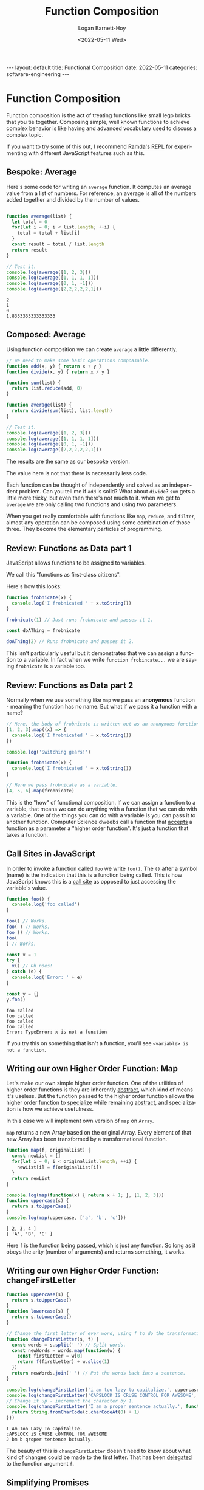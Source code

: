 #+BEGIN_EXPORT html
---
layout: default
title: Functional Composition
date: 2022-05-11
categories: software-engineering
---
#+END_EXPORT

#+title:     Function Composition
#+author:    Logan Barnett-Hoy
#+email:     logustus@gmail.com
#+date:      <2022-05-11 Wed>
#+language:  en
#+file_tags:
#+tags:      tutorials software

* Function Composition

Function composition is the act of treating functions like small lego bricks
that you tie together. Composing simple, well known functions to achieve complex
behavior is like having and advanced vocabulary used to discuss a complex topic.

If you want to try some of this out, I recommend [[https://ramdajs.com/repl/][Ramda's REPL]] for experimenting
with different JavaScript features such as this.

** Bespoke: Average

Here's some code for writing an =average= function. It computes an average value
from a list of numbers. For reference, an average is all of the numbers added
together and divided by the number of values.

#+begin_src js :results output :exports both

function average(list) {
  let total = 0
  for(let i = 0; i < list.length; ++i) {
    total = total + list[i]
  }
  const result = total / list.length
  return result
}

// Test it.
console.log(average([1, 2, 3]))
console.log(average([1, 1, 1, 1]))
console.log(average([0, 1, -1]))
console.log(average([2,2,2,2,2,1]))
#+end_src

#+RESULTS:
: 2
: 1
: 0
: 1.8333333333333333

** Composed: Average

Using function composition we can create =average= a little differently.

#+begin_src js :results output :exports both
// We need to make some basic operations compoasable.
function add(x, y) { return x + y }
function divide(x, y) { return x / y }

function sum(list) {
  return list.reduce(add, 0)
}

function average(list) {
  return divide(sum(list), list.length)
}

// Test it.
console.log(average([1, 2, 3]))
console.log(average([1, 1, 1, 1]))
console.log(average([0, 1, -1]))
console.log(average([2,2,2,2,2,1]))
#+end_src

The results are the same as our bespoke version.

The value here is not that there is necessarily less code.

Each function can be thought of independently and solved as an independent
problem. Can you tell me if =add= is solid? What about =divide=? =sum= gets a
little more tricky, but even then there's not much to it. when we get to
=average= we are only calling two functions and using two parameters.

When you get really comfortable with functions like =map=, =reduce=, and
=filter=, almost any operation can be composed using some combination of those
three. They become the elementary particles of programming.

** Review: Functions as Data part 1

JavaScript allows functions to be assigned to variables.

We call this "functions as first-class citizens".

Here's how this looks:

#+begin_src js :results output :exports both
function frobnicate(x) {
  console.log('I frobnicated ' + x.toString())
}

frobnicate(1) // Just runs frobnicate and passes it 1.

const doAThing = frobnicate

doAThing(2) // Runs frobnicate and passes it 2.
#+end_src

This isn't particularly useful but it demonstrates that we can assign a function
to a variable. In fact when we write =function frobincate...= we are saying
=frobnicate= is a variable too.

** Review: Functions as Data part 2

Normally when we use something like =map= we pass an *anonymous* function -
meaning the function has no name. But what if we pass it a function with a name?

#+begin_src js :results output :exports both
// Here, the body of frobnicate is written out as an anonymous function.
[1, 2, 3].map((x) => {
  console.log('I frobnicated ' + x.toString())
})

console.log('Switching gears!')

function frobnicate(x) {
  console.log('I frobnicated ' + x.toString())
}

// Here we pass frobnicate as a variable.
[4, 5, 6].map(frobnicate)
#+end_src

This is the "how" of functional composition. If we can assign a function to a
variable, that means we can do anything with a function that we can do with a
variable. One of the things you can do with a variable is you can pass it to
another function. Computer Science dweebs call a function that _accepts_ a
function as a parameter a "higher order function". It's just a function that
takes a function.

** Call Sites in JavaScript

In order to invoke a function called =foo= we write =foo()=. The =()= after a
symbol (name) is the indication that this is a function being called. This is
how JavaScript knows this is a [[https://en.wikipedia.org/wiki/Call_site][call site]] as opposed to just accessing the
variable's value.

#+begin_src js :results output :exports both
function foo() {
  console.log('foo called')
}

foo() // Works.
foo( ) // Works.
foo () // Works.
foo(
) // Works.

const x = 1
try {
  x() // Oh noes!
} catch (e) {
  console.log('Error: ' + e)
}

const y = {}
y.foo()
#+end_src

#+RESULTS:
: foo called
: foo called
: foo called
: foo called
: Error: TypeError: x is not a function

If you try this on something that isn't a function, you'll see =<variable> is
not a function=.

** Writing our own Higher Order Function: Map

Let's make our own simple higher order function. One of the utilities of higher
order functions is they are inherently _abstract_, which kind of means it's
useless. But the function passed to the higher order function allows the higher
order function to _specialize_ while remaining _abstract_, and specialization is
how we achieve usefulness.

In this case we will implement own version of =map= on =Array=.

=map= returns a new Array based on the original Array. Every element of that new
Array has been transformed by a transformational function.

#+begin_src js :results output :exports both
function map(f, originalList) {
  const newList = []
  for(let i = 0; i < originalList.length; ++i) {
    newList[i] = f(originalList[i])
  }
  return newList
}

console.log(map(function(x) { return x + 1; }, [1, 2, 3]))
function uppercase(s) {
  return s.toUpperCase()
}
console.log(map(uppercase, ['a', 'b', 'c']))
#+end_src

#+RESULTS:
: [ 2, 3, 4 ]
: [ 'A', 'B', 'C' ]

Here =f= is the function being passed, which is just any function. So long as it
obeys the arity (number of arguments) and returns something, it works.

** Writing our own Higher Order Function: changeFirstLetter

#+begin_src js :results output :exports both
function uppercase(s) {
  return s.toUpperCase()
}
function lowercase(s) {
  return s.toLowerCase()
}

// Change the first letter of ever word, using f to do the transformation.
function changeFirstLetter(s, f) {
  const words = s.split(' ') // Split words.
  const newWords = words.map(function(w) {
    const firstLetter = w[0]
    return f(firstLetter) + w.slice(1)
  })
  return newWords.join(' ') // Put the words back into a sentence.
}

console.log(changeFirstLetter('i am too lazy to capitalize.', uppercase))
console.log(changeFirstLetter('CAPSLOCK IS CRUSE CONTROL FOR AWESOME', lowercase))
// Change it up - increment the character by 1.
console.log(changeFirstLetter('I am a proper sentence actually.', function(c) {
  return String.fromCharCode(c.charCodeAt(0) + 1)
}))
#+end_src

#+RESULTS:
: I Am Too Lazy To Capitalize.
: cAPSLOCK iS cRUSE cONTROL fOR aWESOME
: J bm b qroper tentence bctually.

The beauty of this is =changeFirstLetter= doesn't need to know about what kind
of changes could be made to the first letter. That has been _delegated_ to the
function argument =f=.

** Simplifying Promises

Promises are tricky topics in JavaScript that many engineers struggle with.
Since promises operate on functions they are provided, we can use composition to
simplify parts of the promise. In some ways promise chains make function
composition easier to understand.

#+begin_src js :results output :exports both
// Fake, to simplify example.
function readFile(path) {
  return JSON.stringify({
    user: 'Me',
    accounts: [
      { totalMoney: 0 },
      { totalMoney: 10000 },
      { totalMoney: 2 },
    ],
  })
}

function add(x, y) { return x + y }

function computeAccounts(payload) {
  return payload
    .accounts
    .map(x => x.totalMoney)
    .reduce(add, 0)
}

// Read an account file from a path and compute its total amount.
function accountTotal(path) {
  return Promise
    .resolve(path)
    // readFile could return a Promise instead of a concete value, and this
    // could would remain unchanged.
    .then(readFile)
    .then(JSON.parse)
    .then(computeAccounts)
}

accountTotal('foo.json').then(amount => console.log(amount))
#+end_src

** Currying to Change Arity

When doing function composition, you can use a technique called "currying" to
provide different function arity (argument count). A function is said to be
"curried" if it takes one argument and returns another function.

#+begin_src js :results output :exports both
function add(x, y) { return x + y; }
function add(x) {
  // This function just immediately returns a function.
  return function(y) {
    // The x variable is pulled in from the scope.
    return x + y
  }
}

console.log(add(1)(2))
console.log(add(5)(5))

// Then make a named function with it.
const addOne = add(1)
console.log(addOne(0))
console.log(addOne(1))

// Normally "add" has two arguments and therefore is not suitable for map. But
// with a curried add we can use it with map.
console.log([1, 2, 3].map(addOne))
// Same as above, but without the named version.
console.log([1, 2, 3].map(add(1)))
#+end_src

** Conclusions

Function composition is a topic with a great deal of depth to it, but in an
ecosystem like JavaScript you can break down almost any problem into tiny,
reusable pieces. It takes some practice and starts getting easier with time as
you build up a stronger vocabulary of functions for yourself.

** Questions? :noexport:
